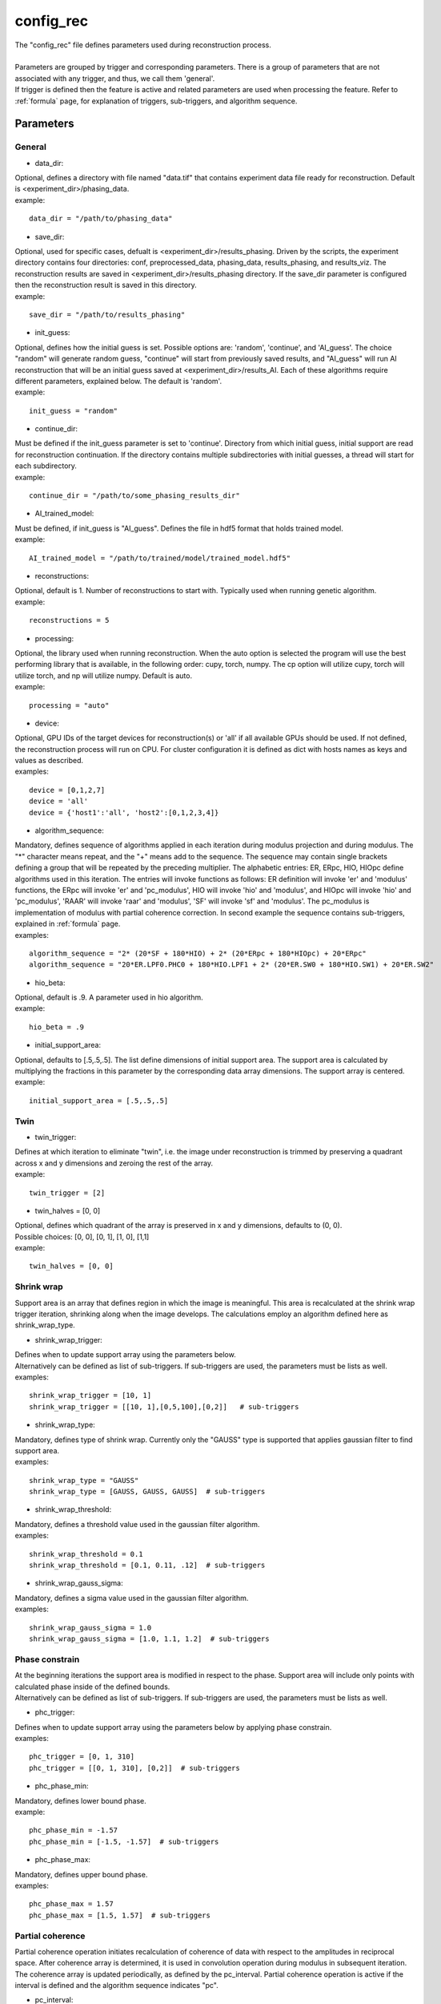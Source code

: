 .. _config_rec:

==========
config_rec
==========
| The "config_rec" file defines parameters used during reconstruction process.
|
| Parameters are grouped by trigger and corresponding parameters. There is a group of parameters that are not associated with any trigger, and thus, we call them 'general'.
| If trigger is defined then the feature is active and related parameters are used when processing the feature. Refer to :ref:`formula` page, for explanation of triggers, sub-triggers, and algorithm sequence.

Parameters
==========
General
+++++++
- data_dir:
| Optional, defines a directory with file named "data.tif" that contains experiment data file ready for reconstruction. Default is <experiment_dir>/phasing_data.
| example:
::

    data_dir = "/path/to/phasing_data"

- save_dir:
| Optional, used for specific cases, defualt is <experiment_dir>/results_phasing. Driven by the scripts, the experiment directory contains four directories: conf, preprocessed_data, phasing_data, results_phasing, and results_viz. The  reconstruction results are saved in <experiment_dir>/results_phasing directory. If the save_dir parameter is configured then the reconstruction result is saved in this directory.
| example:
::

    save_dir = "/path/to/results_phasing"

- init_guess:
| Optional, defines how the initial guess is set. Possible options are: 'random', 'continue', and 'AI_guess'. The choice "random" will generate random guess, "continue" will start from previously saved results, and "AI_guess" will run AI reconstruction that will be an initial guess saved at <experiment_dir>/results_AI. Each of these algorithms require different parameters, explained below. The default is 'random'.
| example:
::

    init_guess = "random"

- continue_dir:
| Must be defined if the init_guess parameter is set to 'continue'. Directory from which initial guess, initial support are read for reconstruction continuation. If the directory contains multiple subdirectories with initial guesses, a thread will start for each subdirectory.
| example:
::

    continue_dir = "/path/to/some_phasing_results_dir"

- AI_trained_model:
| Must be defined, if init_guess is "AI_guess". Defines the file in hdf5 format that holds trained model.
| example:
::

    AI_trained_model = "/path/to/trained/model/trained_model.hdf5"

- reconstructions:
| Optional, default is 1. Number of reconstructions to start with. Typically used when running genetic algorithm.
| example:
::

    reconstructions = 5

- processing:
| Optional, the library used when running reconstruction. When the auto option is selected the program will use the best performing library that is available, in the following order: cupy, torch, numpy. The cp option will utilize cupy, torch will utilize torch, and np will utilize numpy. Default is auto.
| example:
::

    processing = "auto"

- device:
| Optional, GPU IDs of the target devices for reconstruction(s) or 'all' if all available GPUs should be used. If not defined, the reconstruction process will run on CPU. For cluster configuration it is defined as dict with hosts names as keys and values as described.
| examples:
::

    device = [0,1,2,7]
    device = 'all'
    device = {'host1':'all', 'host2':[0,1,2,3,4]}

- algorithm_sequence:
| Mandatory, defines sequence of algorithms applied in each iteration during modulus projection and during modulus. The "*" character means repeat, and the "+" means add to the sequence. The sequence may contain single brackets defining a group that will be repeated by the preceding multiplier. The alphabetic entries: ER, ERpc, HIO, HIOpc define algorithms used in this iteration. The entries will invoke functions as follows: ER definition will invoke 'er' and 'modulus' functions, the ERpc will invoke 'er' and 'pc_modulus', HIO will invoke 'hio' and 'modulus', and HIOpc will invoke 'hio' and 'pc_modulus', 'RAAR' will invoke 'raar' and 'modulus', 'SF' will invoke 'sf' and 'modulus'. The pc_modulus is implementation of modulus with partial coherence correction. In second example the sequence contains sub-triggers, explained in  :ref:`formula` page.
| examples:
::

    algorithm_sequence = "2* (20*SF + 180*HIO) + 2* (20*ERpc + 180*HIOpc) + 20*ERpc"
    algorithm_sequence = "20*ER.LPF0.PHC0 + 180*HIO.LPF1 + 2* (20*ER.SW0 + 180*HIO.SW1) + 20*ER.SW2"

- hio_beta:
| Optional, default is .9. A parameter used in hio algorithm.
| example:
::

    hio_beta = .9

- initial_support_area:
| Optional, defaults to [.5,.5,.5]. The list define dimensions of initial support area. The support area is calculated by multiplying the fractions in this parameter by the corresponding data array dimensions. The support array is centered.
| example:
::

    initial_support_area = [.5,.5,.5]

Twin
++++

- twin_trigger:
| Defines at which iteration to eliminate "twin", i.e. the image under reconstruction is trimmed by preserving a quadrant across x and y dimensions and zeroing the rest of the array.
| example:
::

    twin_trigger = [2]

- twin_halves = [0, 0]
| Optional, defines which quadrant of the array is preserved in x and y dimensions, defaults to (0, 0).
| Possible choices: [0, 0], [0, 1], [1, 0], [1,1]
| example:
::

    twin_halves = [0, 0]

Shrink wrap
+++++++++++
| Support area is an array that defines region in which the image is meaningful. This area is recalculated at the shrink wrap trigger iteration, shrinking along when the image develops. The calculations employ an algorithm defined here as shrink_wrap_type.

- shrink_wrap_trigger:
| Defines when to update support array using the parameters below.
| Alternatively can be defined as list of sub-triggers. If sub-triggers are used, the parameters must be lists as well.
| examples:
::

    shrink_wrap_trigger = [10, 1]
    shrink_wrap_trigger = [[10, 1],[0,5,100],[0,2]]   # sub-triggers

- shrink_wrap_type:
| Mandatory, defines type of shrink wrap. Currently only the "GAUSS" type is supported that applies gaussian filter to find support area.
| examples:
::

    shrink_wrap_type = "GAUSS"
    shrink_wrap_type = [GAUSS, GAUSS, GAUSS]  # sub-triggers

- shrink_wrap_threshold:
| Mandatory, defines a threshold value used in the gaussian filter algorithm.
| examples:
::

    shrink_wrap_threshold = 0.1
    shrink_wrap_threshold = [0.1, 0.11, .12]  # sub-triggers

- shrink_wrap_gauss_sigma:
| Mandatory, defines a sigma value used in the gaussian filter algorithm.
| examples:
::

    shrink_wrap_gauss_sigma = 1.0
    shrink_wrap_gauss_sigma = [1.0, 1.1, 1.2]  # sub-triggers

Phase constrain
+++++++++++++++
| At the beginning iterations the support area is modified in respect to the phase. Support area will include only points with calculated phase inside of the defined bounds.
| Alternatively can be defined as list of sub-triggers. If sub-triggers are used, the parameters must be lists as well.

- phc_trigger:
| Defines when to update support array using the parameters below by applying phase constrain.
| examples:
::

    phc_trigger = [0, 1, 310]
    phc_trigger = [[0, 1, 310], [0,2]]  # sub-triggers

- phc_phase_min:
| Mandatory, defines lower bound phase.
| example:
::

    phc_phase_min = -1.57
    phc_phase_min = [-1.5, -1.57]  # sub-triggers

- phc_phase_max:
| Mandatory, defines upper bound phase.
| examples:
::

    phc_phase_max = 1.57
    phc_phase_max = [1.5, 1.57]  # sub-triggers

Partial coherence
+++++++++++++++++
| Partial coherence operation initiates recalculation of coherence of data with respect to the amplitudes in reciprocal space. After coherence array is determined, it is used in convolution operation during modulus in subsequent iteration. The coherence array is updated periodically, as defined by the pc_interval. Partial coherence operation is active if the interval is defined and the algorithm sequence indicates "pc".

- pc_interval:
| Defines iteration interval between coherence update.
| example:
::

    pc_interval = 50

- pc_type:
| Partial coherence algorithm. Currently "LUCY" is supported.
| example:
::

    pc_type = "LUCY"

- pc_LUCY_iterations:
| Optional, defaults to 20. Defines number of iteration inside LUCY algorithm.
| example:
::

    pc_LUCY_iterations = 20

- pc_normalize:
| Optional, defaults to True. Internal.
| example:
::

    pc_normalize = True

- pc_LUCY_kernel:
| Mandatory, coherence array area.
| example:
::

    pc_LUCY_kernel = [16, 16, 16]

Lowpass Filter
++++++++++++++
| When active, a lowpass Gaussian filter is applied on data, with iteration dependent sigma calculated by line-spacing the lowpass_filter_range parameter over trigger span iterations. Simultaneously, the Gaussian type of shrink wrap is applied with the reverse sigma. The low resolution trigger is typically configured to be active at the first part of iterations.
- lowpass_filter_trigger:
| Defines when to apply lowpass filter operation using the parameters below. Typically the last trigger is configured at half of total iterations.
| Alternatively, it can be defined as list of sub-triggers. If sub-triggers are used, the parameters must be lists as well.
| examples:
::

    lowpass_filter_trigger = [0, 1, 320]
    lowpass_filter_trigger = [[0, 1], [0, 2, 100]]  # sub-triggers

- lowpass_filter_range:
| The range is line-spaced over trigger iterations to form a list of iteration dependent sigmas. If only one number is given, the last sigma will default to 1.
| examples:
::

    lowpass_filter_range = [.7, 1.0]
    lowpass_filter_range = [[.7, .8], [.8, 1.0]]  # sub-triggers

- lowpass_filter_sw_threshold:
| During lowpass iterations a GAUSS type shrink wrap is applied with this threshold ans sigma calculated as reverse of low pass filter.
| examples:
::

    lowpass_filter_sw_threshold = 2.0
    lowpass_filter_sw_threshold = [2.0, 2.0]  # sub-triggers

averaging
+++++++++
| When this feature is activated the amplitudes of the last several iterations are averaged.
- average_trigger:
| Defines when to apply averaging. Negative start means it is offset from the last iteration.
| example:
::

    average_trigger = [-65, 1]

progress
++++++++
- progress_trigger:
| Defines when to print info on the console. The info includes current iteration and error.
| example:
::

    progress_trigger = [0, 20]

live viewing
++++++++++++
| This feature allows for a live view of the amplitude, phase, support, and error as the reconstruction develops. With adaptive multipeak phasing, this will instead show the amplitude, phase, measured diffraction pattern, and adapted diffraction pattern. These are shown using a central slice cropped to half the full array size.
- live_trigger:
| Defines when to update the live view.
| example:
::

    live_trigger = [0, 10]

GA
++
- ga_generations:
| Defines number of generations. When defined, and the number is greater than 1, the genetic algorithm (GA) is activated
| example:
::

    ga_generations = 3

- ga_metrics:
| Optional, a list of metrics that should be used to rank the reconstruction results for subsequent generations. If not defined, or shorter than number of generations, the metric defaults to "chi".
| If the list contains only one element, it will be used by all generations.
| Supported metrics:
| - 'chi': The last error calculated as norm(rs_amplitudes - data)/norm(data).
|           The smallest 'chi' value is the best.
| - 'sharpness': sum(power(abs(image), 4))
|           The smallest 'sharpness' value is the best.
| - 'summed_phase':  angle(image) - sum(angle(image) * support) / sum(support)
|           where support is calculated with shrink wrap using hardcoded threshold=.2 and sigma=.5
|           The greatest 'summed_phase' value is the best.
| - 'area': sum(support)
|           where support is calculated with shrink wrap using hardcoded threshold=.2 and sigma=.5
|           The greatest 'area' value is the best.
| examples:
::

    ga_metrics = ["chi", "sharpness", "area"]
    ga_metrics = ["chi"]

- ga_breed_modes:
| Optional, a list of breeding modes applied to breed consecutive generation. If not defined, or shorter that number of generations, the mode defaults to "sqrt_ab".
| If the list contains only one element, it will be used by all generations.
| Breeding starts with choosing alpha image. The rest of the images are crossed with alpha. Before the crossing, the image, called beta is aligned with alpha, and phases in both of the arrays are normalized to derive ph_alpha = angle(alpha), and ph_beta = angle(beta)
| Supported modes:
| - 'sqrt_ab': sqrt(abs(alpha) * abs(beta)) * exp(0.5j * (ph_beta + ph_alpha))
| - 'pixel_switch': where((cond > 0.5), beta, alpha); cond = random(shape(beta))
| - 'b_pa': abs(beta) * exp(1j * (ph_alpha))
| - '2ab_a_b': 2 * (beta * alpha) / (beta + alpha)
| - '2a_b_pa': (2 * abs(alpha) - abs(beta)) * exp(1j * ph_alpha)
| - 'sqrt_ab_pa': sqrt(abs(alpha) * abs(beta)) * exp(1j * ph_alpha)
| - 'sqrt_ab_recip': fftshift(ifft(fftshift(temp))), where temp is calculated below
|                      t1 = fftshift(fft(fftshift(beta)))
|                      t2 = fftshift(fft(fftshift(alpha)))
|                      temp = sqrt(abs(t1)*abs(t2))*exp(.5j*angle(t1))*exp(.5j*angle(t2))
| - 'max_ab': max(abs(alpha), abs(beta)) * exp(.5j * (ph_beta + ph_alpha))
| - 'max_ab_pa': max(abs(alpha), abs(beta)) * exp(1j * ph_alpha)
| - 'avg_ab': 0.5 * (alpha + beta)
| - 'avg_ab_pa: 0.5 * (abs(alpha) + abs(beta)) * exp(1j * (ph_alpha))
| examples:
::

    ga_breed_modes = ["sqrt_ab", "pixel_switch", "none"]
    ga_breed_modes = ["sqrt_ab"]

- ga_cullings:
| Optional, defines how many worst samples to remove in a breeding phase for each generation. If not defined for the generation, the culling defaults to 0.
| example:
::

    ga_cullings = [2,1]

- ga_shrink_wrap_thresholds:
| Optional, a list of threshold values for each generation. The support is recalculated with this threshold after breeding phase. Defaults to configured value of support_threshold.
| If the list contains only one element, it will be used by all generations.
| example:
::

    ga_shrink_wrap_thresholds = [.15, .1]

- ga_shrink_wrap_gauss_sigmas:
| Optional, a list of sigma values for each generation. The support is recalculated with this sigma after breeding phase. Defaults to configured value of support_sigma.
| If the list contains only one element, it will be used by all generations.
| example:
::

    ga_shrink_wrap_gauss_sigmas = [1.1, 1.0]

- ga_lowpass_filter_sigmas:
| Optional, a list of sigmas that will be used in subsequent generations to calculate Gaussian low-pass filter applied it to the data. In the example given below this feature will be used in first two generations.
| example:
::

    ga_lowpass_filter_sigmas = [2.0, 1.5]

- ga_gen_pc_start:
| Optional, a number indicating at which generation the partial coherence will start to be active. If not defined, and the pc feature is active, it will start at the first generation.
| example:
::

    ga_gen_pc_start = 3
